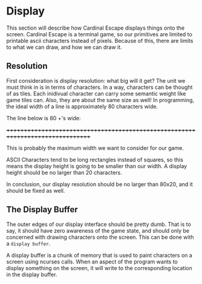 * Display
This section will describe how Cardinal Escape displays things onto the screen.
Cardinal Escape is a terminal game, so our primitives are limited to printable
ascii characters instead of pixels. Because of this, there are limits to
what we can draw, and how we can draw it.
** Resolution
First consideration is display resolution: what big will it get? The unit
we must think in is in terms of characters. In a way, characters can be
thought of as tiles. Each inidivual character can carry some semantic weight
like game tiles can. Also, they are about the same size as well!
In programming, the ideal width of a line is approximately 80 characters wide.

The line below is 80 +'s wide:

++++++++++++++++++++++++++++++++++++++++++++++++++++++++++++++++++++++++++++++++

This is probably the maximum width we want to consider for our game.

ASCII Characters tend to be long rectangles instead of squares, so this means
the display height is going to be smaller than our width. A display height
should be no larger than 20 characters.

In conclusion, our display resolution should be no larger than 80x20, and it
should be fixed as well.
** The Display Buffer
The outer edges of our display interface should be pretty dumb. That is to say,
it should have zero awareness of the game state, and should only be concerned
with drawing characters onto the screen. This can be done with a
=display buffer=.

A display buffer is a chunk of memory that is used to paint
characters on a screen using ncurses calls. When an aspect of the program wants
to display something on the screen, it will write to the corresponding location
in the display buffer.
